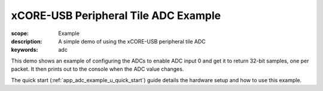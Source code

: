 xCORE-USB Peripheral Tile ADC Example
=====================================

:scope: Example
:description: A simple demo of using the xCORE-USB peripheral tile ADC
:keywords: adc

This demo shows an example of configuring the ADCs to enable ADC input 0 and
get it to return 32-bit samples, one per packet. It then prints out to the 
console when the ADC value changes.

The quick start (:ref:`app_adc_example_u_quick_start`) guide details the
hardware setup and how to use this example.
